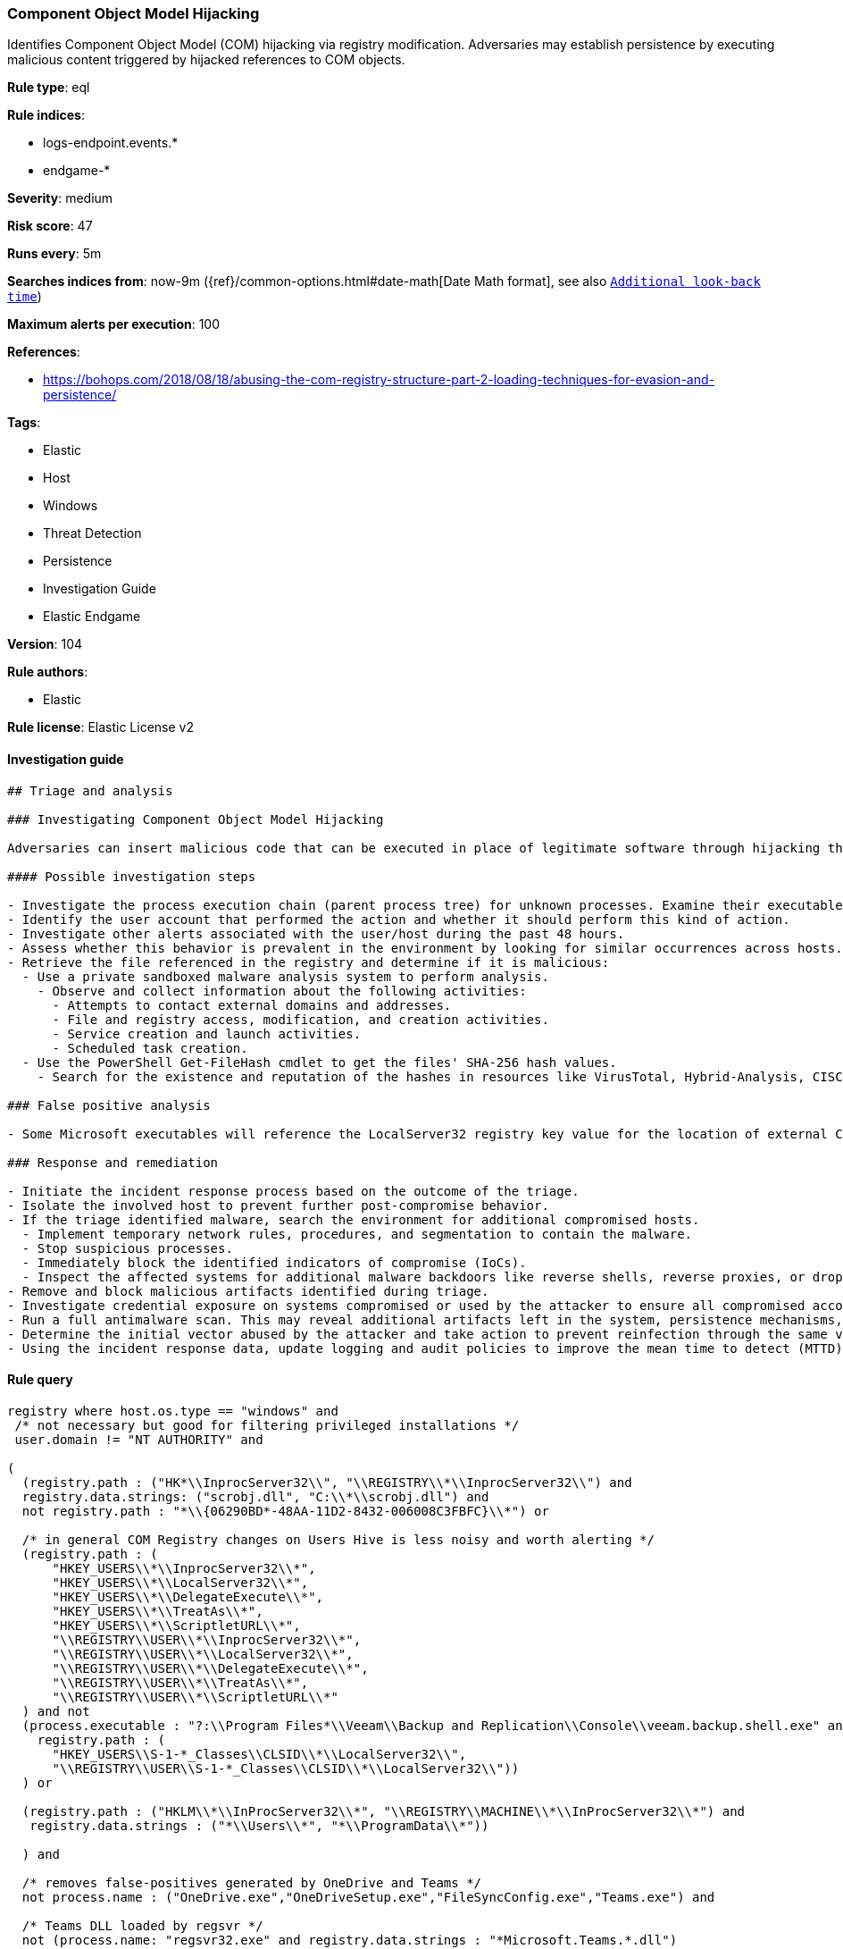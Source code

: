 [[prebuilt-rule-8-7-2-component-object-model-hijacking]]
=== Component Object Model Hijacking

Identifies Component Object Model (COM) hijacking via registry modification. Adversaries may establish persistence by executing malicious content triggered by hijacked references to COM objects.

*Rule type*: eql

*Rule indices*: 

* logs-endpoint.events.*
* endgame-*

*Severity*: medium

*Risk score*: 47

*Runs every*: 5m

*Searches indices from*: now-9m ({ref}/common-options.html#date-math[Date Math format], see also <<rule-schedule, `Additional look-back time`>>)

*Maximum alerts per execution*: 100

*References*: 

* https://bohops.com/2018/08/18/abusing-the-com-registry-structure-part-2-loading-techniques-for-evasion-and-persistence/

*Tags*: 

* Elastic
* Host
* Windows
* Threat Detection
* Persistence
* Investigation Guide
* Elastic Endgame

*Version*: 104

*Rule authors*: 

* Elastic

*Rule license*: Elastic License v2


==== Investigation guide


[source, markdown]
----------------------------------
## Triage and analysis

### Investigating Component Object Model Hijacking

Adversaries can insert malicious code that can be executed in place of legitimate software through hijacking the COM references and relationships as a means of persistence.

#### Possible investigation steps

- Investigate the process execution chain (parent process tree) for unknown processes. Examine their executable files for prevalence, whether they are located in expected locations, and if they are signed with valid digital signatures.
- Identify the user account that performed the action and whether it should perform this kind of action.
- Investigate other alerts associated with the user/host during the past 48 hours.
- Assess whether this behavior is prevalent in the environment by looking for similar occurrences across hosts.
- Retrieve the file referenced in the registry and determine if it is malicious:
  - Use a private sandboxed malware analysis system to perform analysis.
    - Observe and collect information about the following activities:
      - Attempts to contact external domains and addresses.
      - File and registry access, modification, and creation activities.
      - Service creation and launch activities.
      - Scheduled task creation.
  - Use the PowerShell Get-FileHash cmdlet to get the files' SHA-256 hash values.
    - Search for the existence and reputation of the hashes in resources like VirusTotal, Hybrid-Analysis, CISCO Talos, Any.run, etc.

### False positive analysis

- Some Microsoft executables will reference the LocalServer32 registry key value for the location of external COM objects.

### Response and remediation

- Initiate the incident response process based on the outcome of the triage.
- Isolate the involved host to prevent further post-compromise behavior.
- If the triage identified malware, search the environment for additional compromised hosts.
  - Implement temporary network rules, procedures, and segmentation to contain the malware.
  - Stop suspicious processes.
  - Immediately block the identified indicators of compromise (IoCs).
  - Inspect the affected systems for additional malware backdoors like reverse shells, reverse proxies, or droppers that attackers could use to reinfect the system.
- Remove and block malicious artifacts identified during triage.
- Investigate credential exposure on systems compromised or used by the attacker to ensure all compromised accounts are identified. Reset passwords for these accounts and other potentially compromised credentials, such as email, business systems, and web services.
- Run a full antimalware scan. This may reveal additional artifacts left in the system, persistence mechanisms, and malware components.
- Determine the initial vector abused by the attacker and take action to prevent reinfection through the same vector.
- Using the incident response data, update logging and audit policies to improve the mean time to detect (MTTD) and the mean time to respond (MTTR).
----------------------------------

==== Rule query


[source, js]
----------------------------------
registry where host.os.type == "windows" and
 /* not necessary but good for filtering privileged installations */
 user.domain != "NT AUTHORITY" and

(
  (registry.path : ("HK*\\InprocServer32\\", "\\REGISTRY\\*\\InprocServer32\\") and
  registry.data.strings: ("scrobj.dll", "C:\\*\\scrobj.dll") and
  not registry.path : "*\\{06290BD*-48AA-11D2-8432-006008C3FBFC}\\*") or

  /* in general COM Registry changes on Users Hive is less noisy and worth alerting */
  (registry.path : (
      "HKEY_USERS\\*\\InprocServer32\\*",
      "HKEY_USERS\\*\\LocalServer32\\*",
      "HKEY_USERS\\*\\DelegateExecute\\*",
      "HKEY_USERS\\*\\TreatAs\\*",
      "HKEY_USERS\\*\\ScriptletURL\\*",
      "\\REGISTRY\\USER\\*\\InprocServer32\\*",
      "\\REGISTRY\\USER\\*\\LocalServer32\\*",
      "\\REGISTRY\\USER\\*\\DelegateExecute\\*",
      "\\REGISTRY\\USER\\*\\TreatAs\\*",
      "\\REGISTRY\\USER\\*\\ScriptletURL\\*"
  ) and not 
  (process.executable : "?:\\Program Files*\\Veeam\\Backup and Replication\\Console\\veeam.backup.shell.exe" and
    registry.path : (
      "HKEY_USERS\\S-1-*_Classes\\CLSID\\*\\LocalServer32\\",
      "\\REGISTRY\\USER\\S-1-*_Classes\\CLSID\\*\\LocalServer32\\"))
  ) or

  (registry.path : ("HKLM\\*\\InProcServer32\\*", "\\REGISTRY\\MACHINE\\*\\InProcServer32\\*") and
   registry.data.strings : ("*\\Users\\*", "*\\ProgramData\\*"))

  ) and

  /* removes false-positives generated by OneDrive and Teams */
  not process.name : ("OneDrive.exe","OneDriveSetup.exe","FileSyncConfig.exe","Teams.exe") and

  /* Teams DLL loaded by regsvr */
  not (process.name: "regsvr32.exe" and registry.data.strings : "*Microsoft.Teams.*.dll")

----------------------------------

*Framework*: MITRE ATT&CK^TM^

* Tactic:
** Name: Persistence
** ID: TA0003
** Reference URL: https://attack.mitre.org/tactics/TA0003/
* Technique:
** Name: Event Triggered Execution
** ID: T1546
** Reference URL: https://attack.mitre.org/techniques/T1546/
* Sub-technique:
** Name: Component Object Model Hijacking
** ID: T1546.015
** Reference URL: https://attack.mitre.org/techniques/T1546/015/
